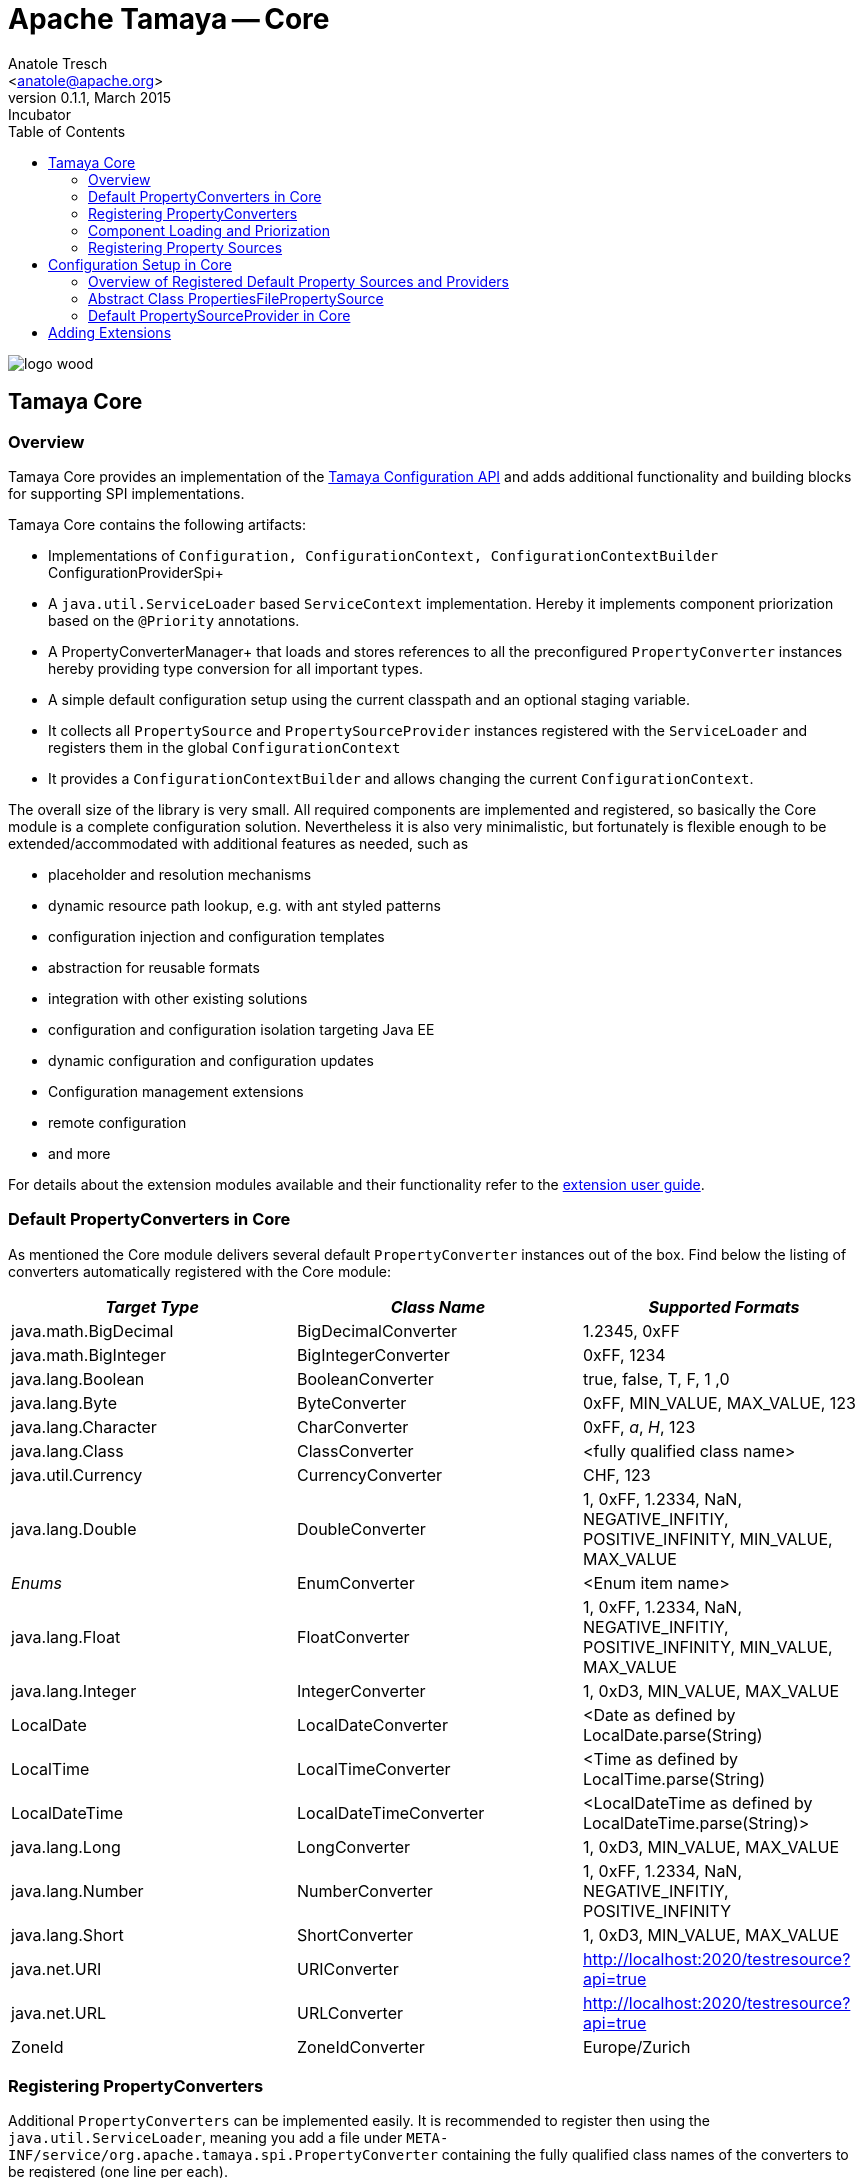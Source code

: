 Apache Tamaya -- Core
=====================
:name: Tamaya
:rootpackage: org.apache.tamaya.core
:title: Apache Tamaya Core
:revnumber: 0.1.1
:revremark: Incubator
:revdate: March 2015
:longversion: {revnumber} ({revremark}) {revdate}
:authorinitials: ATR
:author: Anatole Tresch
:email: <anatole@apache.org>
:source-highlighter: coderay
:website: http://tamaya.incubator.apache.org/
:iconsdir: {imagesdir}/icons
:toc:
:toc-placement: manual
:icons:
:encoding: UTF-8
:numbered:
// Licensed to the Apache Software Foundation (ASF) under one
// or more contributor license agreements.  See the NOTICE file
// distributed with this work for additional information
// regarding copyright ownership.  The ASF licenses this file
// to you under the Apache License, Version 2.0 (the
// "License"); you may not use this file except in compliance
// with the License.  You may obtain a copy of the License at
//
//   http://www.apache.org/licenses/LICENSE-2.0
//
// Unless required by applicable law or agreed to in writing,
// software distributed under the License is distributed on an
// "AS IS" BASIS, WITHOUT WARRANTIES OR CONDITIONS OF ANY
// KIND, either express or implied.  See the License for the
// specific language governing permissions and limitations
// under the License.
'''

<<<
image::http://tamaya.incubator.apache.org/resources/images/logos/logo_wood.png[]

toc::[]

<<<
:numbered!:
<<<
[[Core]]
== Tamaya Core
=== Overview

Tamaya Core provides an implementation of the link:API.html[Tamaya Configuration API] and adds additional functionality
and building blocks for supporting SPI implementations.

Tamaya Core contains the following artifacts:

* Implementations of +Configuration, ConfigurationContext, ConfigurationContextBuilder+ ConfigurationProviderSpi+
* A +java.util.ServiceLoader+ based +ServiceContext+ implementation. Hereby it implements component priorization based
  on the +@Priority+ annotations.
* A PropertyConverterManager+ that loads and stores references to all the preconfigured +PropertyConverter+ instances
hereby providing type conversion for all important types.
* A simple default configuration setup using the current classpath and an optional staging variable.
* It collects all +PropertySource+ and +PropertySourceProvider+ instances registered with the +ServiceLoader+ and
  registers them in the global +ConfigurationContext+
* It provides a +ConfigurationContextBuilder+ and allows changing the current +ConfigurationContext+.

The overall size of the library is very small. All required components are implemented and registered, so basically the
Core module is a complete configuration solution. Nevertheless it is also very minimalistic, but fortunately is flexible
enough to be extended/accommodated with additional features as needed, such as

* placeholder and resolution mechanisms
* dynamic resource path lookup, e.g. with ant styled patterns
* configuration injection and configuration templates
* abstraction for reusable formats
* integration with other existing solutions
* configuration and configuration isolation targeting Java EE
* dynamic configuration and configuration updates
* Configuration management extensions
* remote configuration
* and more

For details about the extension modules available and  their functionality refer to the link:modules.html[extension user guide].


[[CorePropertyConverters]]
=== Default PropertyConverters in Core

As mentioned the Core module delivers several default +PropertyConverter+ instances out of the box. Find below the
listing of converters automatically registered with the Core module:

[width="100%",frame="1",options="header",grid="all"]
|=======
|_Target Type_             |_Class Name_              |_Supported Formats_
|java.math.BigDecimal    |BigDecimalConverter     |1.2345, 0xFF
|java.math.BigInteger    |BigIntegerConverter     |0xFF, 1234
|java.lang.Boolean       |BooleanConverter        |true, false, T, F, 1 ,0
|java.lang.Byte          |ByteConverter           |0xFF, MIN_VALUE, MAX_VALUE, 123
|java.lang.Character     |CharConverter           |0xFF, 'a', 'H', 123
|java.lang.Class         |ClassConverter          |<fully qualified class name>
|java.util.Currency      |CurrencyConverter       |CHF, 123
|java.lang.Double        |DoubleConverter         |1, 0xFF, 1.2334, NaN, NEGATIVE_INFITIY, POSITIVE_INFINITY, MIN_VALUE, MAX_VALUE
|_Enums_                 |EnumConverter           |<Enum item name>
|java.lang.Float         |FloatConverter          |1, 0xFF, 1.2334, NaN, NEGATIVE_INFITIY, POSITIVE_INFINITY, MIN_VALUE, MAX_VALUE
|java.lang.Integer       |IntegerConverter        |1, 0xD3, MIN_VALUE, MAX_VALUE
|LocalDate               |LocalDateConverter      |<Date as defined by LocalDate.parse(String)
|LocalTime               |LocalTimeConverter      |<Time as defined by LocalTime.parse(String)
|LocalDateTime           |LocalDateTimeConverter  |<LocalDateTime as defined by LocalDateTime.parse(String)>
|java.lang.Long          |LongConverter           |1, 0xD3, MIN_VALUE, MAX_VALUE
|java.lang.Number        |NumberConverter         |1, 0xFF, 1.2334, NaN, NEGATIVE_INFITIY, POSITIVE_INFINITY
|java.lang.Short         |ShortConverter          |1, 0xD3, MIN_VALUE, MAX_VALUE
|java.net.URI            |URIConverter            |http://localhost:2020/testresource?api=true
|java.net.URL            |URLConverter            |http://localhost:2020/testresource?api=true
|ZoneId                  |ZoneIdConverter         |Europe/Zurich
|=======


=== Registering PropertyConverters

Additional +PropertyConverters+ can be implemented easily. It is recommended to register then using the +java.util.ServiceLoader+,
meaning you add a file under +META-INF/service/org.apache.tamaya.spi.PropertyConverter+ containing the fully qualified
class names of the converters to be registered (one line per each).

Alternatively you can also use a +ConfigurationContextBuilder+ to add additional converters programmatically.

NOTE: API Implementations can be read-only thus not allowing adding additional converters programmatically.


[[ComponentLoadingAndPriorization]]
=== Component Loading and Priorization

Tamaya Core in general loads all components using the +java.util.ServiceLoader+ mechanism. This means that new components
must be registered by adding a file under +META-INF/service/<myInterfaceName>+ containing the fully qualified
implementation class names of the components to be registered (one line per each).
The +ServiceLoader+ itself does not provide any functionality for overriding or ordering of components. Tamaya
core adds this functionality by the possibility to add +@Priority+ annotations to the components registered.
By default, and if no annotation is added +0+ is used as priority. Hereby higher values preceed lower values, meaning

* if a singleton component is accessed from the current +ServiceContext+ the component with the higher value
  effectively _overrides/replaces_ any component with lower values.
* if a collection of components is obtained from the +ServiceContext+ the components are ordered in order, where the
  ones with higher priority are before components with lower priority.
* if priorities match Tamaya Core additionally sorts them using the simple class name. This ensures that ordering is
  still defined and predictable in almost all scenarios.


[[RegisteringPropertySources]]
=== Registering Property Sources

PropertySources that provide configuration properties are registered as ordinary components as described in the previous
section. Nevertheless the priority is not managed based on +@Priority+ annotations, but based on an explicit
+int getOrdinal()+ method. This allows to define the ordinal/priority of a +PropertySource+ explicitly. This is useful
due to several reasons:

* it allows to define the ordinal as part of the configuration, thus allowing new overriding property sources being
  added easily.
* it allows to define the ordinal dynamically, e.g. based on the configuration location, the time of loading or
  whatever may be appropriate.


[[CorePropertySources]]
== Configuration Setup in Core

Tamaya Core provides a minimal, but already powerful configuration setting, that allows you to configure SE
applications already easily. Basically you can provide configuration properties using the following formats and
locations (from weakest to strongest):

. Read environment properties and add them prefixed with +env.+
. Read all files found in +META-INF/cfg/defaults.properties+
. Read all files found in +META-INF/cfg/${tamaya.stage}/defaults.properties+
. Read all files found in +META-INF/cfg/config.properties+
. Read all files found in +META-INF/cfg/${tamaya.stage}/config.properties+
. Read current system properties.

Hereby +tamaya.stage+ can be set by setting an according environment property, or by applying (overriding any environment
property) a corresponding system property:

[source, listing]
-----------------------------------------
-Dtamaya.stage=test
-----------------------------------------

If not set the staging locations will be ignored.


=== Overview of Registered Default Property Sources and Providers

The Tamaya Core implementation provides a couple of default +PropertySource+ implementations, which are automatically
registered. They are all in the package +org.apache.tamaya.core.propertysource+:

[width="100%",frame="1",options="header",grid="all"]
|=======
|_Type_                                   |_Class Name_                   |_Ordinal Used_
|Environment Properties                   |EnvironmentPropertySource      |300
|System Properties                        |SystemPropertySource           |400
|Base Implementation                      |BasePropertySource             |1000
|Properties Implementation                |PropertiesPropertySource       |1000
|Properties Implementation based on a URL |PropertiesFilePropertySource   |1000
|=======

There is also a class +DefaultOrdinal+, which defines several default ordinals. Beside the ordinals for system
and environment properties above, there may additional default ordinals defined in the future.


=== Abstract Class PropertiesFilePropertySource

The abstract class +PropertiesFilePropertySource+ can be used for implementing a +PropertySource+ based on a +URL+
instance that points to a +.properites+ file. It requires a +URL+ to be passed on the constructor:

[source,java]
--------------------------------------------
PropertiesFilePropertySource(URL url);
--------------------------------------------


==== Abstract Class PropertiesPropertySource

The abstract class +PropertiesPropertySource+ can be used for implementing a +PropertySource+ based on a +Properties+
instance. It requires a +PropertySource+ to be passed on the constructor:

[source,java]
--------------------------------------------
PropertiesPropertySource(Properties properties);
--------------------------------------------


==== Abstract Class BasePropertySource

The abstract class +BasePropertySource+ can be used for implementing custom +PropertySource+ classes. It requires only
one method to implemented:

[source,java]
.Implementing a PropertySource using BasePropertySource
--------------------------------------------
public class MyPropertySource extends BasePropertySource{

    public String getName(){
        // return a unique name for the property source, e.g. based on the underlying resource. This name also
        // allows to access the property source later
    }

    public Map<String, String> getProperties(){
        // Get a map with all properties provided by this property source
        // If the property source is not scannable, the map returned may be empty.
        // In the ladder case the +boolean isScannale()+ must be overridden, since
        // by default property sources are assumed to be scannable.
    }

}
--------------------------------------------

By default the ordinal of the property sources will be 1000, unless the key +tamaya.ordinal+ asdefined in
+PropertySource.TAMAYA_ORDINAL+ is present in the current +PropertySource+. Of course it is also possible to override
the inherited +protected void initializeOrdinal(final int defaultOrdinal)+, or directly +int getOrdinal()+.


[[CorePropertySourceProviders]]
=== Default PropertySourceProvider in Core

With +org.apache.tamaya.core.provider.JavaConfigurationProvider+ there is also a default +PropertySourceProvider+
present that loads all .properties files found at +META-INF/javaconfiguration.properties+.


[[Extensions]]
== Adding Extensions

The Core module only implements the link:API.html[API]. Many users require/wish additional functionality from a
configuration system. Fortunately there are numerous extensions available that add further functionality
(most of them are compatible with Java 7 and 8, so you can use regardless which version of the API you are using).
Loading extensions hereby is trivial: you only are required to add the corresponding dependency to the classpath.

For detailed information on the extensions available refer to the link:modules.html[extensions documentation].
